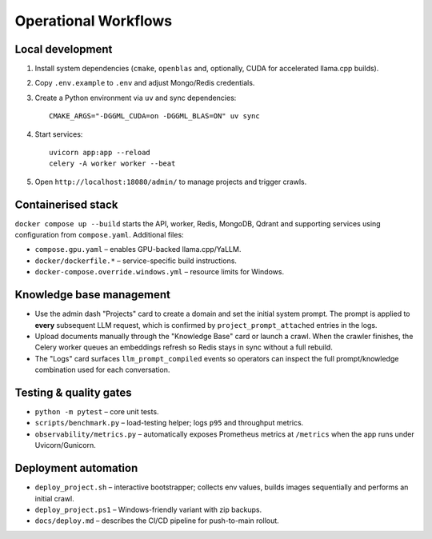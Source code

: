 ====================
Operational Workflows
====================

Local development
-----------------

1. Install system dependencies (``cmake``, ``openblas`` and, optionally,
   CUDA for accelerated llama.cpp builds).
2. Copy ``.env.example`` to ``.env`` and adjust Mongo/Redis credentials.
3. Create a Python environment via ``uv`` and sync dependencies::

       CMAKE_ARGS="-DGGML_CUDA=on -DGGML_BLAS=ON" uv sync

4. Start services::

       uvicorn app:app --reload
       celery -A worker worker --beat

5. Open ``http://localhost:18080/admin/`` to manage projects and trigger
   crawls.

Containerised stack
-------------------

``docker compose up --build`` starts the API, worker, Redis, MongoDB, Qdrant
and supporting services using configuration from ``compose.yaml``.  Additional
files:

* ``compose.gpu.yaml`` – enables GPU-backed llama.cpp/YaLLM.
* ``docker/dockerfile.*`` – service-specific build instructions.
* ``docker-compose.override.windows.yml`` – resource limits for Windows.

Knowledge base management
-------------------------

* Use the admin dash "Projects" card to create a domain and set the initial
  system prompt.  The prompt is applied to **every** subsequent LLM request,
  which is confirmed by ``project_prompt_attached`` entries in the logs.
* Upload documents manually through the "Knowledge Base" card or launch a
  crawl.  When the crawler finishes, the Celery worker queues an embeddings
  refresh so Redis stays in sync without a full rebuild.
* The "Logs" card surfaces ``llm_prompt_compiled`` events so operators can
  inspect the full prompt/knowledge combination used for each conversation.

Testing & quality gates
-----------------------

* ``python -m pytest`` – core unit tests.
* ``scripts/benchmark.py`` – load-testing helper; logs ``p95`` and
  throughput metrics.
* ``observability/metrics.py`` – automatically exposes Prometheus metrics at
  ``/metrics`` when the app runs under Uvicorn/Gunicorn.

Deployment automation
---------------------

* ``deploy_project.sh`` – interactive bootstrapper; collects env values,
  builds images sequentially and performs an initial crawl.
* ``deploy_project.ps1`` – Windows-friendly variant with zip backups.
* ``docs/deploy.md`` – describes the CI/CD pipeline for push-to-main rollout.
